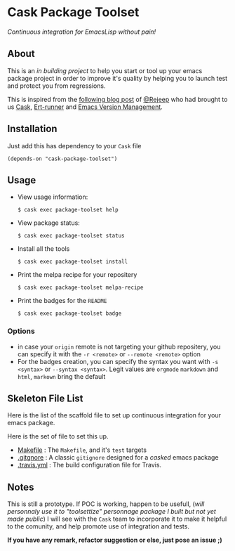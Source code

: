 * Cask Package Toolset

[[https://travis-ci.org/AdrieanKhisbe/cask-package-toolset.el][file:https://travis-ci.org/AdrieanKhisbe/cask-package-toolset.el.svg]]
[[http://melpa.org/#/cask-package-toolset][file:http://melpa.org/packages/cask-package-toolset-badge.svg]]
[[http://stable.melpa.org/#/cask-package-toolset][file:http://stable.melpa.org/packages/cask-package-toolset-badge.svg]]
[[http://www.gnu.org/licenses/gpl-3.0.html][file:http://img.shields.io/:license-gpl3-blue.svg]]
/Continuous integration for EmacsLisp without pain!/

** About

This is an /in building project/ to help you start or tool up your emacs package project
in order to improve it's quality by helping you to launch test and protect you from regressions.

This is inspired from the [[http://rejeep.github.io/emacs/cask/ert/ert-runner/ert-async/ecukes/testing/travis/2014/01/09/various-testing-tools-in-emacs.html][following blog post]] of [[https://github.com/rejeep/][@Rejeep]] who had brought to us [[https://github.com/cask/cask][Cask]],
[[https://github.com/rejeep/ert-runner.el][Ert-runner]] and [[https://github.com/rejeep/evm][Emacs Version Management]].

** Installation

Just add this has dependency to your =Cask= file

: (depends-on "cask-package-toolset")

** Usage
+ View usage information:
  : $ cask exec package-toolset help
+ View package status:
  : $ cask exec package-toolset status
+ Install all the tools
  : $ cask exec package-toolset install
+ Print the melpa recipe for your repositery
  : $ cask exec package-toolset melpa-recipe
+ Print the badges for the =README=
  : $ cask exec package-toolset badge

# TODO: add command to ensure test/ecukes. or print message while installing

*** Options
+ in case your =origin= remote is not targeting your github repositery, you can specify it with the =-r <remote>= or =--remote <remote>= option
+ For the badges creation, you can specify the syntax you want with =-s <syntax>= or =--syntax <syntax>=. Legit values are =orgmode= =markdown= and =html=, =markown= bring the default

** Skeleton File List

Here is the list of the scaffold file to set up continuous integration for your emacs package.

Here is the set of file to set this up.
+ [[file:templates/Makefile][Makefile]] : The =Makefile=, and it's =test= targets
+ [[file:templates/.gitignore][.gitgnore]] : A classic =gitignore= designed for a /casked/ emacs package
+ [[file:templates/.travis.yml][.travis.yml]] : The build configuration file for Travis.

** Notes

This is still a prototype. If POC is working, happen to be usefull, (/will personnaly use it to "toolsettize" personnage package I built but not yet made public/)
I will see with the =Cask= team to incorporate it to make it helpful to the comunity, and help promote use of integration and tests.

*If you have any remark, refactor suggestion or else, just pose an issue ;)*
